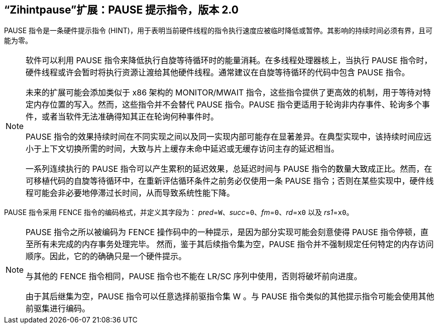 [[zihintpause]]
== “Zihintpause”扩展：PAUSE 提示指令，版本 2.0

PAUSE 指令是一条硬件提示指令 (HINT)，用于表明当前硬件线程的指令执行速度应被临时降低或暂停。其影响的持续时间必须有界，且可能为零。
(((PAUSE, HINT)))
(((HINT, PAUSE)))

[NOTE]
====
软件可以利用 PAUSE 指令来降低执行自旋等待循环时的能量消耗。在多线程处理器核上，当执行 PAUSE 指令时，硬件线程或许会暂时将执行资源让渡给其他硬件线程。通常建议在自旋等待循环的代码中包含 PAUSE 指令。
(((PAUSE, energy consumption)))

未来的扩展可能会添加类似于 x86 架构的 MONITOR/MWAIT 指令，这些指令提供了更高效的机制，用于等待对特定内存位置的写入。然而，这些指令并不会替代 PAUSE 指令。PAUSE 指令更适用于轮询非内存事件、轮询多个事件，或者当软件无法准确得知其正在轮询何种事件时。

PAUSE 指令的效果持续时间在不同实现之间以及同一实现内部可能存在显著差异。在典型实现中，该持续时间应远小于上下文切换所需的时间，大致与片上缓存未命中延迟或无缓存访问主存的延迟相当。
(((PAUSE, duration)))

一系列连续执行的 PAUSE 指令可以产生累积的延迟效果，总延迟时间与 PAUSE 指令的数量大致成正比。然而，在可移植代码的自旋等待循环中，在重新评估循环条件之前务必仅使用一条 PAUSE 指令；否则在某些实现中，硬件线程可能会非必要地停滞过长时间，从而导致系统性能下降。
====

PAUSE 指令采用 FENCE 指令的编码格式，并定义其字段为： _pred_=`W`、_succ_=`0`、_fm_=`0`、_rd_=`x0` 以及 _rs1_=`x0`。

//include::images/wavedrom/zihintpause-hint.adoc[]
//[zihintpause-hint]
//.Zihintpause fence instructions

[NOTE]
====
PAUSE 指令之所以被编码为 FENCE 操作码中的一种提示，是因为部分实现可能会刻意使得 PAUSE 指令停顿，直至所有未完成的内存事务处理完毕。 然而，鉴于其后续指令集为空，PAUSE 指令并不强制规定任何特定的内存访问顺序。因此，它的的确确只是一个硬件提示。
(((PAUSE, encoding)))

与其他的 FENCE 指令相同，PAUSE 指令也不能在 LR/SC 序列中使用，否则将破坏前向进度。
(((PAUSE, LR/RC sequences)))

由于其后继集为空，PAUSE 指令可以任意选择前驱指令集 W 。与 PAUSE 指令类似的其他提示指令可能会使用其他前驱集进行编码。
====